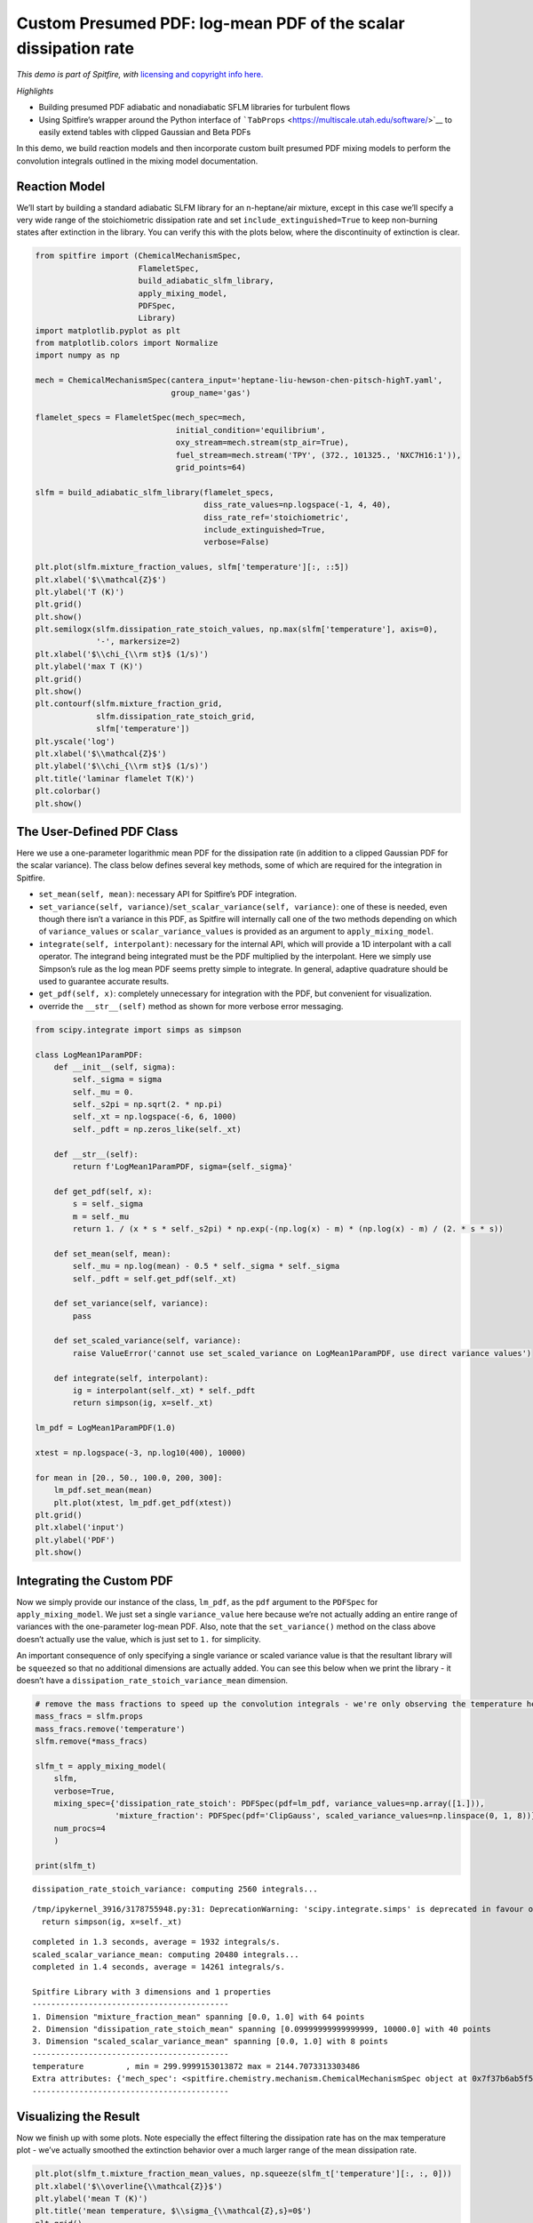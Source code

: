 Custom Presumed PDF: log-mean PDF of the scalar dissipation rate
================================================================

*This demo is part of Spitfire, with* `licensing and copyright info
here. <https://github.com/sandialabs/Spitfire/blob/master/license.md>`__

*Highlights*

-  Building presumed PDF adiabatic and nonadiabatic SFLM libraries for
   turbulent flows
-  Using Spitfire’s wrapper around the Python interface of
   ```TabProps`` <https://multiscale.utah.edu/software/>`__ to easily
   extend tables with clipped Gaussian and Beta PDFs

In this demo, we build reaction models and then incorporate custom built
presumed PDF mixing models to perform the convolution integrals outlined
in the mixing model documentation.

Reaction Model
--------------

We’ll start by building a standard adiabatic SLFM library for an
n-heptane/air mixture, except in this case we’ll specify a very wide
range of the stoichiometric dissipation rate and set
``include_extinguished=True`` to keep non-burning states after
extinction in the library. You can verify this with the plots below,
where the discontinuity of extinction is clear.

.. code:: ipython3

    from spitfire import (ChemicalMechanismSpec, 
                          FlameletSpec, 
                          build_adiabatic_slfm_library,
                          apply_mixing_model,
                          PDFSpec,
                          Library)
    import matplotlib.pyplot as plt
    from matplotlib.colors import Normalize
    import numpy as np
    
    mech = ChemicalMechanismSpec(cantera_input='heptane-liu-hewson-chen-pitsch-highT.yaml', 
                                 group_name='gas')
    
    flamelet_specs = FlameletSpec(mech_spec=mech, 
                                  initial_condition='equilibrium',
                                  oxy_stream=mech.stream(stp_air=True),
                                  fuel_stream=mech.stream('TPY', (372., 101325., 'NXC7H16:1')),
                                  grid_points=64)
    
    slfm = build_adiabatic_slfm_library(flamelet_specs,
                                        diss_rate_values=np.logspace(-1, 4, 40),
                                        diss_rate_ref='stoichiometric',
                                        include_extinguished=True,
                                        verbose=False)
    
    plt.plot(slfm.mixture_fraction_values, slfm['temperature'][:, ::5])
    plt.xlabel('$\\mathcal{Z}$')
    plt.ylabel('T (K)')
    plt.grid()
    plt.show()
    plt.semilogx(slfm.dissipation_rate_stoich_values, np.max(slfm['temperature'], axis=0), 
                 '-', markersize=2)
    plt.xlabel('$\\chi_{\\rm st}$ (1/s)')
    plt.ylabel('max T (K)')
    plt.grid()
    plt.show()
    plt.contourf(slfm.mixture_fraction_grid, 
                 slfm.dissipation_rate_stoich_grid,
                 slfm['temperature'])
    plt.yscale('log')
    plt.xlabel('$\\mathcal{Z}$')
    plt.ylabel('$\\chi_{\\rm st}$ (1/s)')
    plt.title('laminar flamelet T(K)')
    plt.colorbar()
    plt.show()



.. image:: custom_pdf_logmean_chi_files/custom_pdf_logmean_chi_1_0.png



.. image:: custom_pdf_logmean_chi_files/custom_pdf_logmean_chi_1_1.png



.. image:: custom_pdf_logmean_chi_files/custom_pdf_logmean_chi_1_2.png


The User-Defined PDF Class
--------------------------

Here we use a one-parameter logarithmic mean PDF for the dissipation
rate (in addition to a clipped Gaussian PDF for the scalar variance).
The class below defines several key methods, some of which are required
for the integration in Spitfire.

-  ``set_mean(self, mean)``: necessary API for Spitfire’s PDF
   integration.
-  ``set_variance(self, variance)``/``set_scalar_variance(self, variance)``:
   one of these is needed, even though there isn’t a variance in this
   PDF, as Spitfire will internally call one of the two methods
   depending on which of ``variance_values`` or
   ``scalar_variance_values`` is provided as an argument to
   ``apply_mixing_model``.
-  ``integrate(self, interpolant)``: necessary for the internal API,
   which will provide a 1D interpolant with a call operator. The
   integrand being integrated must be the PDF multiplied by the
   interpolant. Here we simply use Simpson’s rule as the log mean PDF
   seems pretty simple to integrate. In general, adaptive quadrature
   should be used to guarantee accurate results.
-  ``get_pdf(self, x)``: completely unnecessary for integration with the
   PDF, but convenient for visualization.
-  override the ``__str__(self)`` method as shown for more verbose error
   messaging.

.. code:: ipython3

    from scipy.integrate import simps as simpson
    
    class LogMean1ParamPDF:
        def __init__(self, sigma):
            self._sigma = sigma
            self._mu = 0.
            self._s2pi = np.sqrt(2. * np.pi)
            self._xt = np.logspace(-6, 6, 1000)
            self._pdft = np.zeros_like(self._xt)
    
        def __str__(self):
            return f'LogMean1ParamPDF, sigma={self._sigma}'
            
        def get_pdf(self, x):
            s = self._sigma
            m = self._mu
            return 1. / (x * s * self._s2pi) * np.exp(-(np.log(x) - m) * (np.log(x) - m) / (2. * s * s))
        
        def set_mean(self, mean):
            self._mu = np.log(mean) - 0.5 * self._sigma * self._sigma
            self._pdft = self.get_pdf(self._xt)
        
        def set_variance(self, variance):
            pass
        
        def set_scaled_variance(self, variance):
            raise ValueError('cannot use set_scaled_variance on LogMean1ParamPDF, use direct variance values')
        
        def integrate(self, interpolant):
            ig = interpolant(self._xt) * self._pdft
            return simpson(ig, x=self._xt)
        
    lm_pdf = LogMean1ParamPDF(1.0)
    
    xtest = np.logspace(-3, np.log10(400), 10000)
    
    for mean in [20., 50., 100.0, 200, 300]:
        lm_pdf.set_mean(mean)
        plt.plot(xtest, lm_pdf.get_pdf(xtest))
    plt.grid()
    plt.xlabel('input')
    plt.ylabel('PDF')
    plt.show()



.. image:: custom_pdf_logmean_chi_files/custom_pdf_logmean_chi_3_0.png


Integrating the Custom PDF
--------------------------

Now we simply provide our instance of the class, ``lm_pdf``, as the
``pdf`` argument to the ``PDFSpec`` for ``apply_mixing_model``. We just
set a single ``variance_value`` here because we’re not actually adding
an entire range of variances with the one-parameter log-mean PDF. Also,
note that the ``set_variance()`` method on the class above doesn’t
actually use the value, which is just set to ``1.`` for simplicity.

An important consequence of only specifying a single variance or scaled
variance value is that the resultant library will be ``squeeze``\ d so
that no additional dimensions are actually added. You can see this below
when we print the library - it doesn’t have a
``dissipation_rate_stoich_variance_mean`` dimension.

.. code:: ipython3

    # remove the mass fractions to speed up the convolution integrals - we're only observing the temperature here
    mass_fracs = slfm.props
    mass_fracs.remove('temperature')
    slfm.remove(*mass_fracs)
    
    slfm_t = apply_mixing_model(
        slfm,
        verbose=True,
        mixing_spec={'dissipation_rate_stoich': PDFSpec(pdf=lm_pdf, variance_values=np.array([1.])),
                     'mixture_fraction': PDFSpec(pdf='ClipGauss', scaled_variance_values=np.linspace(0, 1, 8))},
        num_procs=4
        )
    
    print(slfm_t)


.. parsed-literal::

    dissipation_rate_stoich_variance: computing 2560 integrals... 


.. parsed-literal::

    /tmp/ipykernel_3916/3178755948.py:31: DeprecationWarning: 'scipy.integrate.simps' is deprecated in favour of 'scipy.integrate.simpson' and will be removed in SciPy 1.14.0
      return simpson(ig, x=self._xt)


.. parsed-literal::

    completed in 1.3 seconds, average = 1932 integrals/s.
    scaled_scalar_variance_mean: computing 20480 integrals... 
    completed in 1.4 seconds, average = 14261 integrals/s.
    
    Spitfire Library with 3 dimensions and 1 properties
    ------------------------------------------
    1. Dimension "mixture_fraction_mean" spanning [0.0, 1.0] with 64 points
    2. Dimension "dissipation_rate_stoich_mean" spanning [0.09999999999999999, 10000.0] with 40 points
    3. Dimension "scaled_scalar_variance_mean" spanning [0.0, 1.0] with 8 points
    ------------------------------------------
    temperature         , min = 299.9999153013872 max = 2144.7073313303486
    Extra attributes: {'mech_spec': <spitfire.chemistry.mechanism.ChemicalMechanismSpec object at 0x7f37b6ab5f50>, 'mixing_spec': {'dissipation_rate_stoich': <spitfire.chemistry.tabulation.PDFSpec object at 0x7f37b704f850>, 'mixture_fraction': <spitfire.chemistry.tabulation.PDFSpec object at 0x7f37b7098b50>}}
    ------------------------------------------
    


Visualizing the Result
----------------------

Now we finish up with some plots. Note especially the effect filtering
the dissipation rate has on the max temperature plot - we’ve actually
smoothed the extinction behavior over a much larger range of the mean
dissipation rate.

.. code:: ipython3

    plt.plot(slfm_t.mixture_fraction_mean_values, np.squeeze(slfm_t['temperature'][:, :, 0]))
    plt.xlabel('$\\overline{\\mathcal{Z}}$')
    plt.ylabel('mean T (K)')
    plt.title('mean temperature, $\\sigma_{\\mathcal{Z},s}=0$')
    plt.grid()
    plt.show()
    plt.semilogx(slfm.dissipation_rate_stoich_values, np.max(slfm['temperature'], axis=0), 
                 '-', markersize=2, label='laminar flamelet')
    plt.semilogx(slfm_t.dissipation_rate_stoich_mean_values, np.max(slfm_t['temperature'], axis=0)[:, 0], 
                 '--', markersize=2, label='filtered, $\\overline{\\sigma_{\\mathcal{Z},s}}=0$')
    plt.semilogx(slfm_t.dissipation_rate_stoich_mean_values, np.max(slfm_t['temperature'], axis=0)[:, 1], 
                 '--', markersize=2, label='filtered, $\\overline{\\sigma_{\\mathcal{Z},s}}=0.14$')
    plt.ylabel('$\\overline{\\chi_{\\rm st}}$ (1/s)')
    plt.ylabel('max mean T (K)')
    plt.grid()
    plt.legend()
    plt.show()
    plt.contourf(np.squeeze(slfm_t.mixture_fraction_mean_grid[:, :, 0]),
                 np.squeeze(slfm_t.dissipation_rate_stoich_mean_grid[:, :, 0]),
                 np.squeeze(slfm_t['temperature'][:, :, 0]),
                 norm=Normalize(slfm_t['temperature'].min(), slfm_t['temperature'].max()))
    plt.colorbar()
    plt.yscale('log')
    plt.xlabel('$\\overline{\\mathcal{Z}}$')
    plt.ylabel('$\\overline{\\chi_{\\rm st}}$ (1/s)')
    plt.title('mean T (K) at $\\overline{\\sigma_{\\mathcal{Z},s}}=0$')
    plt.show()
    plt.contourf(np.squeeze(slfm_t.mixture_fraction_mean_grid[:, :, 0]),
                 np.squeeze(slfm_t.dissipation_rate_stoich_mean_grid[:, :, 0]),
                 np.squeeze(slfm_t['temperature'][:, :, 1]),
                 norm=Normalize(slfm_t['temperature'].min(), slfm_t['temperature'].max()))
    plt.colorbar()
    plt.yscale('log')
    plt.xlabel('$\\overline{\\mathcal{Z}}$')
    plt.ylabel('$\\overline{\\chi_{\\rm st}}$ (1/s)')
    plt.title('mean T (K) at $\\overline{\\sigma_{\\mathcal{Z},s}}=0.14$')
    plt.show()



.. image:: custom_pdf_logmean_chi_files/custom_pdf_logmean_chi_7_0.png



.. image:: custom_pdf_logmean_chi_files/custom_pdf_logmean_chi_7_1.png



.. image:: custom_pdf_logmean_chi_files/custom_pdf_logmean_chi_7_2.png



.. image:: custom_pdf_logmean_chi_files/custom_pdf_logmean_chi_7_3.png


.. code:: ipython3

    from mpl_toolkits.mplot3d import axes3d
    from matplotlib.colors import Normalize

.. code:: ipython3

    fig = plt.figure()
    ax = fig.add_subplot(projection='3d')
    z = np.squeeze(slfm_t.mixture_fraction_mean_grid[:, :, 0])
    x = np.squeeze(np.log10(slfm_t.dissipation_rate_stoich_mean_grid[:, :, 0]))
    v_list = slfm_t.scaled_scalar_variance_mean_values
    for idx in [7, 6, 4, 2, 0]:
        p = ax.contourf(z, x, np.squeeze(slfm_t['temperature'][:, :, idx]), 
                        offset=v_list[idx], 
                        cmap='inferno',
                        norm=Normalize(300, 2200))
    plt.colorbar(p)
    ax.view_init(elev=14, azim=-120)
    ax.set_zlim([0, 1])
    ax.set_xlabel('mean mixture fraction')
    ax.set_ylabel('log mean dissipation rate')
    ax.set_zlabel('mean scaled scalar variance')
    ax.set_title('$\\mathcal{Z},\chi$-filtered mean T (K)')
    plt.show()



.. image:: custom_pdf_logmean_chi_files/custom_pdf_logmean_chi_9_0.png


